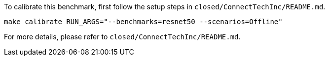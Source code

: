 To calibrate this benchmark, first follow the setup steps in `closed/ConnectTechInc/README.md`.

```
make calibrate RUN_ARGS="--benchmarks=resnet50 --scenarios=Offline"
```

For more details, please refer to `closed/ConnectTechInc/README.md`.